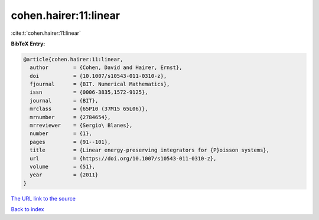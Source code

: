 cohen.hairer:11:linear
======================

:cite:t:`cohen.hairer:11:linear`

**BibTeX Entry:**

.. code-block:: bibtex

   @article{cohen.hairer:11:linear,
     author        = {Cohen, David and Hairer, Ernst},
     doi           = {10.1007/s10543-011-0310-z},
     fjournal      = {BIT. Numerical Mathematics},
     issn          = {0006-3835,1572-9125},
     journal       = {BIT},
     mrclass       = {65P10 (37M15 65L06)},
     mrnumber      = {2784654},
     mrreviewer    = {Sergio\ Blanes},
     number        = {1},
     pages         = {91--101},
     title         = {Linear energy-preserving integrators for {P}oisson systems},
     url           = {https://doi.org/10.1007/s10543-011-0310-z},
     volume        = {51},
     year          = {2011}
   }

`The URL link to the source <https://doi.org/10.1007/s10543-011-0310-z>`__


`Back to index <../By-Cite-Keys.html>`__
